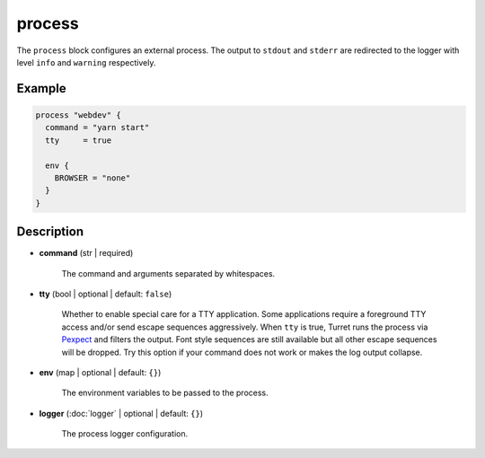 =======
process
=======

The ``process`` block configures an external process. The output to ``stdout`` and ``stderr`` are redirected to the logger with level ``info`` and ``warning`` respectively.

Example
=======

.. code-block:: hcl

    process "webdev" {
      command = "yarn start"
      tty     = true

      env {
        BROWSER = "none"
      }
    }

Description
===========

- **command** (str | required)

    The command and arguments separated by whitespaces.

- **tty** (bool | optional | default: ``false``)

    Whether to enable special care for a TTY application. Some applications require a foreground TTY access and/or send escape sequences aggressively. When ``tty`` is true, Turret runs the process via `Pexpect`_ and filters the output. Font style sequences are still available but all other escape sequences will be dropped. Try this option if your command does not work or makes the log output collapse.

    .. _Pexpect: https://pexpect.readthedocs.io/en/stable/

- **env** (map | optional | default: ``{}``)

    The environment variables to be passed to the process.

- **logger** (:doc:`logger` | optional | default: ``{}``)

    The process logger configuration.
